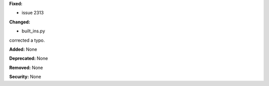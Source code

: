 **Fixed:**

* issue 2313

**Changed:**

* built_ins.py

corrected a typo. 

**Added:** None

**Deprecated:** None

**Removed:** None

**Security:** None

